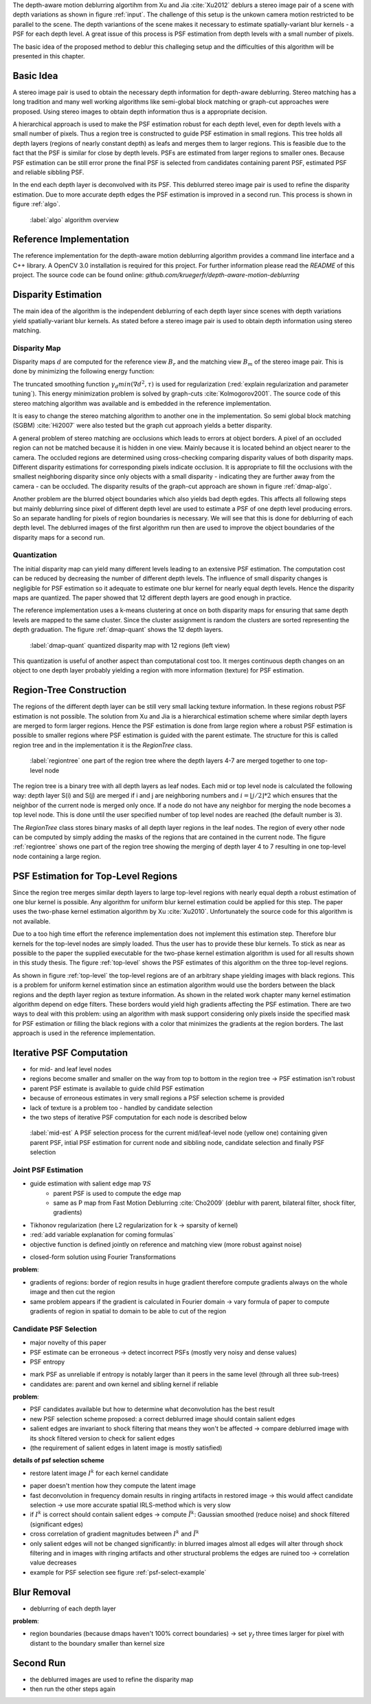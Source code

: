 The depth-aware motion deblurring algortihm from Xu and Jia :cite:`Xu2012` deblurs a stereo image pair of a scene with depth variations as shown in figure :ref:`input`. The challenge of this setup is the unkown camera motion restricted to be parallel to the scene. The depth variantions of the scene makes it necessary to estimate spatially-variant blur kernels - a PSF for each depth level. A great issue of this process is PSF estimation from depth levels with a small number of pixels.

The basic idea of the proposed method to deblur this challeging setup and the difficulties of this algorithm will be presented in this chapter.

.. raw:: LaTex

    \begin{figure}[!htb]
        \centering
        \begin{subfigure}{.5\textwidth}
            \centering
            \includegraphics[width=170pt]{../images/mouse_left.jpg}
            \caption{left image (reference view)}
        \end{subfigure}%
        \begin{subfigure}{.5\textwidth}
            \centering
            \includegraphics[width=170pt]{../images/mouse_right.jpg}
            \caption{right image (matching view)}
        \end{subfigure}
        \caption{Blurred input images}
        \label{input}
    \end{figure}



Basic Idea
++++++++++

A stereo image pair is used to obtain the necessary depth information for depth-aware deblurring. Stereo matching has a long tradition and many well working algorithms like semi-global block matching or graph-cut approaches were proposed. Using stereo images to obtain depth information thus is a appropriate decision.

A hierarchical approach is used to make the PSF estimation robust for each depth level, even for depth levels with a small number of pixels. Thus a region tree is constructed to guide PSF estimation in small regions. This tree holds all depth layers (regions of nearly constant depth) as leafs and merges them to larger regions. This is feasible due to the fact that the PSF is similar for close by depth levels. PSFs are estimated from larger regions to smaller ones. Because PSF estimation can be still error prone the final PSF is selected from candidates containing parent PSF, estimated PSF and reliable sibbling PSF.

In the end each depth layer is deconvolved with its PSF. This deblurred stereo image pair is used to refine the disparity estimation. Due to more accurate depth edges the PSF estimation is improved in a second run. This process is shown in figure :ref:`algo`.

.. figure:: ../images/algo-overview.jpg
   :width: 100%

   :label:`algo` algorithm overview



Reference Implementation
++++++++++++++++++++++++

The reference implementation for the depth-aware motion deblurring algorithm provides a command line interface and a C++ library. A OpenCV 3.0 installation is required for this project. For further information please read the *README* of this project. The source code can be found online: *github.com/kruegerfr/depth-aware-motion-deblurring*



Disparity Estimation
++++++++++++++++++++

The main idea of the algorithm is the independent deblurring of each depth layer since scenes with depth variations yield spatially-variant blur kernels. As stated before a stereo image pair is used to obtain depth information using stereo matching.

Disparity Map
-------------

Disparity maps :math:`d` are computed for the reference view :math:`B_r` and the matching view :math:`B_m` of the stereo image pair. This is done by minimizing the following energy function:

.. math:: :numbered:
    
    E(d) = \| B_m(x - d(x)) - B_r(x)\|^2 + \gamma_d min(\nabla d^2, \tau)

The truncated smoothing function :math:`\gamma_d min(\nabla d^2, \tau)` is used for regularization (:red:`explain regularization and parameter tuning`). This energy minimization problem is solved by graph-cuts :cite:`Kolmogorov2001`. The source code of this stereo matching algorithm was available and is embedded in the reference implementation.

It is easy to change the stereo matching algorithm to another one in the implementation. So semi global block matching (SGBM) :cite:`Hi2007` were also tested but the graph cut approach yields a better disparity.

A general problem of stereo matching are occlusions which leads to errors at object borders. A pixel of an occluded region can not be matched because it is hidden in one view. Mainly because it is located behind an object nearer to the camera. The occluded regions are determined using cross-checking comparing disparity values of both disparity maps. Different disparity estimations for corresponding pixels indicate occlusion. It is appropriate to fill the occlusions with the smallest neighboring disparity since only objects with a small disparity - indicating they are further away from the camera - can be occluded. The disparity results of the graph-cut approach are shown in figure :ref:`dmap-algo`.

.. raw:: LaTex

    \begin{figure}[!ht]
        \centering
        \begin{subfigure}{.5\textwidth}
            \centering
            \includegraphics[width=170pt]{../images/dmap-algo-left.png}
            \caption{left-right}
        \end{subfigure}%
        \begin{subfigure}{.5\textwidth}
            \centering
            \includegraphics[width=170pt]{../images/dmap-algo-right.png}
            \caption{right-left}
        \end{subfigure}
        \caption{disparity maps with filled occlusions}
        \label{dmap-algo}
    \end{figure}

Another problem are the blurred object boundaries which also yields bad depth egdes. This affects all following steps but mainly deblurring since pixel of different depth level are used to estimate a PSF of one depth level producing errors. So an separate handling for pixels of region boundaries is necessary. We will see that this is done for deblurring of each depth level. The deblurred images of the first algorithm run then are used to improve the object boundaries of the disparity maps for a second run.


Quantization
------------

The initial disparity map can yield many different levels leading to an extensive PSF estimation. The computation cost can be reduced by decreasing the number of different depth levels. The influence of small disparity changes is negligible for PSF estimation so it adequate to estimate one blur kernel for nearly equal depth levels. Hence the disparity maps are quantized. The paper showed that 12 different depth layers are good enough in practice. 

The reference implementation uses a k-means clustering at once on both disparity maps for ensuring that same depth levels are mapped to the same cluster. Since the cluster assignment is random the clusters are sorted representing the depth graduation. The figure :ref:`dmap-quant` shows the 12 depth layers.

.. figure:: ../images/dmap-final-left.png
   :width: 200 pt

   :label:`dmap-quant` quantized disparity map with 12 regions (left view)

This quantization is useful of another aspect than computational cost too. It merges continuous depth changes on an object to one depth layer probably yielding a region with more information (texture) for PSF estimation.



Region-Tree Construction
++++++++++++++++++++++++

The regions of the different depth layer can be still very small lacking texture information. In these regions robust PSF estimation is not possible. The solution from Xu and Jia is a hierarchical estimation scheme where similar depth layers are merged to form larger regions. Hence the PSF estimation is done from large region where a robust PSF estimation is possible to smaller regions where PSF estimation is guided with the parent estimate. The structure for this is called region tree and in the implementation it is the *RegionTree* class.

.. figure:: ../images/regiontree-detail.jpg
   :width: 300 pt

   :label:`regiontree` one part of the region tree where the depth layers 4-7 are merged together to one top-level node

The region tree is a binary tree with all depth layers as leaf nodes. Each mid or top level node is calculated the following way: depth layer S(i) and S(j) are merged if i and j are neighboring numbers and :math:`i = ⌊j/2⌋ * 2` which ensures that the neighbor of the current node is merged only once. If a node do not have any neighbor for merging the node becomes a top level node. This is done until the user specified number of top level nodes are reached (the default number is 3).

The *RegionTree* class stores binary masks of all depth layer regions in the leaf nodes. The region of every other node can be computed by simply adding the masks of the regions that are contained in the current node. The figure :ref:`regiontree` shows one part of the region tree showing the merging of depth layer 4 to 7 resulting in one top-level node containing a large region.



PSF Estimation for Top-Level Regions
++++++++++++++++++++++++++++++++++++

Since the region tree merges similar depth layers to large top-level regions with nearly equal depth a robust estimation of one blur kernel is possible. Any algorithm for uniform blur kernel estimation could be applied for this step. The paper uses the two-phase kernel estimation algorithm by Xu :cite:`Xu2010`. Unfortunately the source code for this algorithm is not available.

Due to a too high time effort the reference implementation does not implement this estimation step. Therefore blur kernels for the top-level nodes are simply loaded. Thus the user has to provide these blur kernels. To stick as near as possible to the paper the supplied executable for the two-phase kernel estimation algorithm is used for all results shown in this study thesis. The figure :ref:`top-level` shows the PSF estimates of this algorithm on the three top-level regions.

.. raw:: LaTex

    \begin{figure}[!ht]
        \centering
        \begin{subfigure}{.35\textwidth}
            \centering
            \includegraphics[width=100pt]{../images/top-0-left.jpg}
            \caption{background}
        \end{subfigure}%
        \begin{subfigure}{.35\textwidth}
            \centering
            \includegraphics[width=100pt]{../images/top-1-left.jpg}
            \caption{middle}
        \end{subfigure}%
        \begin{subfigure}{.35\textwidth}
            \centering
            \includegraphics[width=100pt]{../images/top-2-left.jpg}
            \caption{foreground}
        \end{subfigure}

        \begin{subfigure}{.35\textwidth}
            \centering
            \includegraphics[width=35pt]{../images/kernel0.png}
            \caption{background}
        \end{subfigure}%
        \begin{subfigure}{.35\textwidth}
            \centering
            \includegraphics[width=35pt]{../images/kernel1.png}
            \caption{middle}
        \end{subfigure}%
        \begin{subfigure}{.35\textwidth}
            \centering
            \includegraphics[width=35pt]{../images/kernel2.png}
            \caption{foreground}
        \end{subfigure}
        \caption{top-level-regions (left view) and their PSFs (using two-phase kernel estimation executable)}
        \label{top-level}
    \end{figure}

As shown in figure :ref:`top-level` the top-level regions are of an arbitrary shape yielding images with black regions. This is a problem for uniform kernel estimation since an estimation algorithm would use the borders between the black regions and the depth layer region as texture information. As shown in the related work chapter many kernel estimation algorithm depend on edge filters. These borders would yield high gradients affecting the PSF estimation. There are two ways to deal with this problem: using an algorithm with mask support considering only pixels inside the specified mask for PSF estimation or filling the black regions with a color that minimizes the gradients at the region borders. The last approach is used in the reference implementation.



Iterative PSF Computation
+++++++++++++++++++++++++

- for mid- and leaf level nodes
- regions become smaller and smaller on the way from top to bottom in the region tree -> PSF estimation isn't robust
- parent PSF estimate is available to guide child PSF estimation
- because of erroneous estimates in very small regions a PSF selection scheme is provided
- lack of texture is a problem too - handled by candidate selection
- the two steps of iterative PSF computation for each node is described below

.. figure:: ../images/mid-level-estimation.jpg
   :width: 170 pt

   :label:`mid-est` A PSF selection process for the current mid/leaf-level node (yellow one) containing given parent PSF, intial PSF estimation for current node and sibbling node, candidate selection and finally PSF selection


Joint PSF Estimation
--------------------

- guide estimation with salient edge map :math:`\nabla S`
    - parent PSF is used to compute the edge map
    - same as P map from Fast Motion Deblurring :cite:`Cho2009` (deblur with parent, bilateral filter, shock filter, gradients)
- Tikhonov regularization (here L2 regularization for k -> sparsity of kernel)
- :red:`add variable explanation for coming formulas`
- objective function is defined jointly on reference and matching view (more robust against noise)

.. math:: :numbered:
    
    E(k) = \sum_{i \in \{r,m\}} \| \nabla S_i \otimes k - \nabla B_i \|^2 + \gamma_k \|k\|^2

- closed-form solution using Fourier Transformations

.. math:: :numbered:
    
    k = F^{-1} \frac
        {\sum_i \overline{F_{\partial_x S_i}} F_{\partial_x B_i}  +  \sum_i \overline{F_{\partial_y S_i}} F_{\partial_ y B_i}} 
        {\sum_i (\overline{F_{\partial_x S_i}} F_{\partial_x S_i} + \overline{F_{\partial_y S_i}} F_{\partial_y S_i} )  +  \gamma_k F_{1}^2}

**problem**:

- gradients of regions: border of region results in huge gradient therefore compute gradients always on the whole image and then cut the region
- same problem appears if the gradient is calculated in Fourier domain -> vary formula of paper to compute gradients of region in spatial to domain to be able to cut of the region


Candidate PSF Selection
-----------------------

- major novelty of this paper
- PSF estimate can be erroneous -> detect incorrect PSFs (mostly very noisy and dense values)
- PSF entropy

.. math:: :numbered:

    H(k) = - \sum_{x \in k} x \log x

- mark PSF as unreliable if entropy is notably larger than it peers in the same level (through all three sub-trees)

- candidates are: parent and own kernel and sibling kernel if reliable

**problem**:

- PSF candidates available but how to determine what deconvolution has the best result
- new PSF selection scheme proposed: a correct deblurred image should contain salient edges
- salient edges are invariant to shock filtering that means they won't be affected -> compare deblurred image with its shock filtered version to check for salient edges
- (the requirement of salient edges in latent image is mostly satisfied)

**details of psf selection scheme**

- restore latent image :math:`I^k` for each kernel candidate

.. math:: :numbered:

    E(I^k) = \| I^k \otimes k - B \|^2 +  \gamma \|\nabla I^k \|^2


.. raw:: LaTex

    \begin{figure}[!ht]
        \centering
        \begin{subfigure}{.35\textwidth}
            \centering
            \includegraphics[width=35pt]{../images/mid-2-kernel-init.png}
            \caption{ estimated PSF}
        \end{subfigure}%
        \begin{subfigure}{.35\textwidth}
            \centering
            \includegraphics[width=35pt]{../images/kernel0.png}
            \caption{ PSF from parent}
        \end{subfigure}%
        \begin{subfigure}{.35\textwidth}
            \centering
            \includegraphics[width=35pt]{../images/mid-3-kernel-init.png}
            \caption{ PSF from sibbling}
        \end{subfigure}

        \begin{subfigure}{.35\textwidth}
            \centering
            \includegraphics[width=100pt]{../images/mid-2-deconv-0.png}
            \caption{energy 0.19057}
        \end{subfigure}%
        \begin{subfigure}{.35\textwidth}
            \centering
            \includegraphics[width=100pt]{../images/mid-2-deconv-1.png}
            \caption{energy 0.19255}
        \end{subfigure}%
        \begin{subfigure}{.35\textwidth}
            \centering
            \includegraphics[width=100pt]{../images/mid-2-deconv-2.png}
            \caption{energy 0.19733}
        \end{subfigure}
        \caption{PSF selection for one node with 3 candidates and the deconvolved images. The candidate with the smallest energy is chosen}
        \label{psf-select-example}
    \end{figure}

- paper doesn't mention how they compute the latent image
- fast deconvolution in frequency domain results in ringing artifacts in restored image -> this would affect candidate selection -> use more accurate spatial IRLS-method which is very slow
- if :math:`I^k` is correct should contain salient edges -> compute :math:`\tilde{I^k}`: Gaussian smoothed (reduce noise) and shock filtered (significant edges)

- cross correlation of gradient magnitudes between :math:`I^k` and :math:`\tilde{I^k}`
- only salient edges will not be changed significantly: in blurred images almost all edges will alter through shock filtering and in images with ringing artifacts and other structural problems the edges are ruined too -> correlation value decreases
- example for PSF selection see figure :ref:`psf-select-example`



Blur Removal
++++++++++++

- deblurring of each depth layer

.. math:: :numbered:

    E(I) = \| I \otimes k^d - B \|^2 +  \gamma_f \|\nabla I \|^2

**problem**:

- region boundaries (because dmaps haven't 100% correct boundaries) -> set :math:`\gamma_f` three times larger for pixel with distant to the boundary smaller than kernel size



Second Run
++++++++++

- the deblurred images are used to refine the disparity map
- then run the other steps again